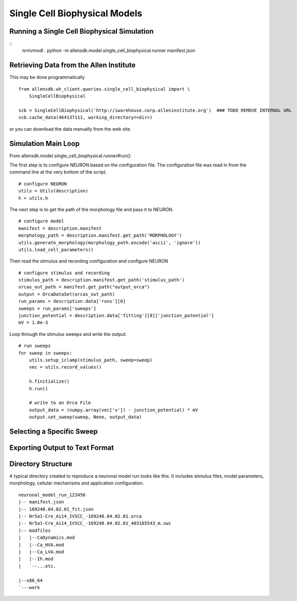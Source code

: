 Single Cell Biophysical Models
==============================

Running a Single Cell Biophysical Simulation
--------------------------------------------

::
    nrnivmodl .
    python -m allensdk.model.single_cell_biophysical.runner manifest.json


Retrieving Data from the Allen Institute
----------------------------------------

This may be done programmatically
::

    from allensdk.wh_client.queries.single_cell_biophysical import \
        SingleCellBiophysical
    
    scb = SingleCellBiophysical('http://iwarehouse.corp.alleninstitute.org')  ### TODO REMOVE INTERNAL URL
    scb.cache_data(464137111, working_directory=<dir>)

or you can download the data manually from the web site.

Simulation Main Loop
--------------------

From allensdk.model.single_cell_biophysical.runner#run():

The first step is to configure NEURON based on the configuration file.
The configuration file was read in from the command line at the very bottom of the script.
::

    # configure NEURON
    utils = Utils(description)
    h = utils.h

The next step is to get the path of the morphology file and pass it to NEURON.
::

    # configure model
    manifest = description.manifest
    morphology_path = description.manifest.get_path('MORPHOLOGY')
    utils.generate_morphology(morphology_path.encode('ascii', 'ignore'))
    utils.load_cell_parameters()

Then read the stimulus and recording configuration and configure NEURON
::

    # configure stimulus and recording
    stimulus_path = description.manifest.get_path('stimulus_path')
    orcas_out_path = manifest.get_path("output_orca")
    output = OrcaDataSet(orcas_out_path)
    run_params = description.data['runs'][0]
    sweeps = run_params['sweeps']
    junction_potential = description.data['fitting'][0]['junction_potential']
    mV = 1.0e-3

Loop through the stimulus sweeps and write the output.
::

    # run sweeps
    for sweep in sweeps:
        utils.setup_iclamp(stimulus_path, sweep=sweep)
        vec = utils.record_values()
        
        h.finitialize()
        h.run()
        
        # write to an Orca File
        output_data = (numpy.array(vec['v']) - junction_potential) * mV
        output.set_sweep(sweep, None, output_data)


Selecting a Specific Sweep
--------------------------


Exporting Output to Text Format
-------------------------------


Directory Structure
-------------------

A typical directory created to reproduce a neuronal model run looks like this.
It includes stimulus files, model parameters, morphology, cellular mechanisms
and application configuration.
::

    neuronal_model_run_123456
    |-- manifest.json
    |-- 169248.04.02.01_fit.json
    |-- Nr5a1-Cre_Ai14_IVSCC_-169248.04.02.01.orca
    |-- Nr5a1-Cre_Ai14_IVSCC_-169248.04.02.01_403165543_m.swc
    |-- modfiles
    |   |--CaDynamics.mod
    |   |--Ca_HVA.mod
    |   |--Ca_LVA.mod
    |   |--Ih.mod
    |   `--...etc.
    
    |--x86_64
    `---work